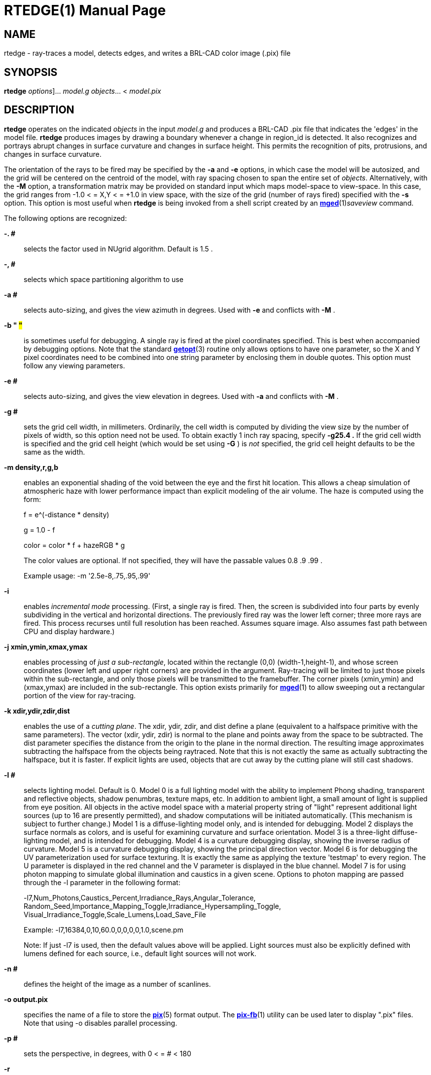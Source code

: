 = RTEDGE(1)
BRL-CAD Team
:doctype: manpage
:man manual: BRL-CAD User Commands
:man source: BRL-CAD
:page-layout: base

== NAME

rtedge - ray-traces a model, detects edges, and writes a BRL-CAD color image (.pix) file

== SYNOPSIS

*[cmd]#rtedge#*  [[rep]_options_]... [rep]_model.g_ [rep]_objects_... < [rep]_model.pix_

== DESCRIPTION

*[cmd]#rtedge#*  operates on the indicated _objects_ in the input _model.g_ and produces a BRL-CAD .pix file that indicates the 'edges' in the model file. *[cmd]#rtedge#*  produces images by drawing a boundary whenever a change in region_id is detected.  It also recognizes and portrays abrupt changes in surface curvature and changes in surface height.  This permits the recognition of pits, protrusions, and changes in surface curvature. 

The orientation of the rays to be fired may be specified by the *[opt]#-a#*  and *[opt]#-e#* options, in which case the model will be autosized, and the grid will be centered on the centroid of the model, with ray spacing chosen to span the entire set of __objects__. Alternatively, with the *[opt]#-M#*  option, a transformation matrix may be provided on standard input which maps model-space to view-space. In this case, the grid ranges from -1.0 < = X,Y < = +1.0 in view space, with the size of the grid (number of rays fired) specified with the *[opt]#-s#*  option. This option is most useful when *[cmd]#rtedge#*  is being invoked from a shell script created by an xref:man:1/mged.adoc[*mged*](1)__saveview__ command. 

The following options are recognized:

*[opt]#-. ##* ::
selects the factor used in NUgrid algorithm. Default is 1.5 . 

*[opt]#-, ##* ::
selects which space partitioning algorithm to use 

*[opt]#-a ##* ::
selects auto-sizing, and gives the view azimuth in degrees.  Used with *[opt]#-e#* 	    and conflicts with *[opt]#-M#* . 

*[opt]#-b "# #"#* ::
is sometimes useful for debugging.  A single ray is fired at the pixel coordinates specified. This is best when accompanied by debugging options. Note that the standard xref:man:3/getopt.adoc[*getopt*](3)	    routine only allows options to have one parameter, so the X and Y pixel coordinates need to be combined into one string parameter by enclosing them in double quotes.  This option must follow any viewing parameters. 

*[opt]#-e ##* ::
selects auto-sizing, and gives the view elevation in degrees.  Used with *[opt]#-a#* 	  and conflicts with *[opt]#-M#* .

*[opt]#-g ##* ::
sets the grid cell width, in millimeters. Ordinarily, the cell width is computed by dividing the view size by the number of pixels of width, so this option need not be used. To obtain exactly 1 inch ray spacing, specify *[opt]#-g25.4 .#* 	  If the grid cell width is specified and the grid cell height (which would be set using *[opt]#-G#* ) is _not_ specified, the grid cell height defaults to be the same as the width.

*[opt]#-m density,r,g,b#* ::
enables an exponential shading of the void between the eye and the first hit location.  This allows a cheap simulation of atmospheric haze with lower performance impact than explicit modeling of the air volume. The haze is computed using the form:
+
f = e^(-distance * density)
+
g = 1.0 - f
+
color = color * f + hazeRGB * g
+
The color values are optional.  If not specified, they will have the passable values 0.8 .9 .99 .
+
Example usage: -m '2.5e-8,.75,.95,.99'

*[opt]#-i#* ::
enables _incremental mode_ processing. (First, a single ray is fired. Then, the screen is subdivided into four parts by evenly subdividing in the vertical and horizontal directions. The previously fired ray was the lower left corner; three more rays are fired. This process recurses until full resolution has been reached. Assumes square image. Also assumes fast path between CPU and display hardware.)

*[opt]#-j xmin,ymin,xmax,ymax#* ::
enables processing of __just a sub-rectangle__, located within the rectangle (0,0) (width-1,height-1), and whose screen coordinates (lower left and upper right corners) are provided in the argument. Ray-tracing will be limited to just those pixels within the sub-rectangle, and only those pixels will be transmitted to the framebuffer. The corner pixels (xmin,ymin) and (xmax,ymax) are included in the sub-rectangle. This option exists primarily for xref:man:1/mged.adoc[*mged*](1)	  to allow sweeping out a rectangular portion of the view for ray-tracing.

*[opt]#-k xdir,ydir,zdir,dist#* ::
enables the use of a __cutting plane__. The xdir, ydir, zdir, and dist define a plane (equivalent to a halfspace primitive with the same parameters). The vector (xdir, ydir, zdir) is normal to the plane and points away from the space to be subtracted. The dist parameter specifies the distance from the origin to the plane in the normal direction. The resulting image approximates subtracting the halfspace from the objects being raytraced. Note that this is not exactly the same as actually subtracting the halfspace, but it is faster. If explicit lights are used, objects that are cut away by the cutting plane will still cast shadows.

*[opt]#-l ##* ::
selects lighting model.  Default is 0. Model 0 is a full lighting model with the ability to implement Phong shading, transparent and reflective objects, shadow penumbras, texture maps, etc. In addition to ambient light, a small amount of light is supplied from eye position. All objects in the active model space with a material property string of "light" represent additional light sources (up to 16 are presently permitted), and shadow computations will be initiated automatically. (This mechanism is subject to further change.) Model 1 is a diffuse-lighting model only, and is intended for debugging. Model 2 displays the surface normals as colors, and is useful for examining curvature and surface orientation. Model 3 is a three-light diffuse-lighting model, and is intended for debugging. Model 4 is a curvature debugging display, showing the inverse radius of curvature. Model 5 is a curvature debugging display, showing the principal direction vector. Model 6 is for debugging the UV parameterization used for surface texturing.  It is exactly the same as applying the texture 'testmap' to every region.  The U parameter is displayed in the red channel and the V parameter is displayed in the blue channel. Model 7 is for using photon mapping to simulate global illumination and caustics in a given scene.  Options to photon mapping are passed through the -l parameter in the following format:
+
-l7,Num_Photons,Caustics_Percent,Irradiance_Rays,Angular_Tolerance, Random_Seed,Importance_Mapping_Toggle,Irradiance_Hypersampling_Toggle, Visual_Irradiance_Toggle,Scale_Lumens,Load_Save_File
+
Example: -l7,16384,0,10,60.0,0,0,0,0,1.0,scene.pm
+
Note: If just -l7 is used, then the default values above will be applied.  Light sources must also be explicitly defined with lumens defined for each source, i.e., default light sources will not work.

*[opt]#-n ##* ::
defines the height of the image as a number of scanlines.

*[opt]#-o output.pix#* ::
specifies the name of a file to store the xref:man:5/pix.adoc[*pix*](5)	  format output. The xref:man:1/pix-fb.adoc[*pix-fb*](1)	  utility can be used later to display ".pix" files. Note that using -o disables parallel processing. 

*[opt]#-p ##* ::
sets the perspective, in degrees, with 0 < = # < 180

*[opt]#-r#* ::
requests that overlapping regions be reported (on by default); opposite of *[opt]#-R#*  .

*[opt]#-s ##* ::
specifies the number of rays to fire in the X and Y directions on a square grid. The default size is 512 (i.e., 512 x 512).

*[opt]#-t#* ::
causes reversal of the order of grid traversal (default is not to do that) 

*[opt]#-u units#* ::
specifies units, with "model" being used for the units of the local model 

*[opt]#-v [#]#* ::
sets the output verbosity level for *[cmd]#rtedge#* .  You can use -v 0 for no/minimal output or add -v repeatedly up through four levels (e.g., -vvvv) to see all available output.  Default is all available output.  The -v option will also take a specific hexadecimal value to turn on specific message categories (e.g., -v 0xFF010030) of output.

*[opt]#-w ##* ::
defines the width of each scanline in pixels.

*[opt]#-x ##* ::
sets the xref:man:3/librt.adoc[*librt*](3)	  debug flags to the given hexadecimal bit vector. See raytrace.h for the bit definitions. (Notice that *[opt]#-! ##* 	  sets the xref:man:3/libbu.adoc[*libbu*](3)	  debug flags to the given hexadecimal bit vector. See bu.h for the bit definitions.)

*[opt]#-A ##* ::
Select angle for shading.  Default is 5.0 degrees; 89.0 will produce an image where only steep drops and rises are shaded. 

*[opt]#-B#* ::
turns on the "benchmark" flag. This causes all intentional random effects such as ray dither, color dither, etc., to be turned off to allow benchmark timing comparison and benchmark result comparison.

*[opt]#-C #/#/##* ::
sets the background color to the RGB value #/#/#, where each # is in the range of 0 to 255 or 0.0 to 1.0. All non-background colors will be dithered away from this value.

*[opt]#-D ##* ::
This is the "desired frame" flag, specifying the frame number to start with. Used with animation scripts; specify the desired ending (kill-after) frame with *[opt]#-K ##*  .

*[opt]#-E ##* ::
sets the distance from the eye point to the center of the model RPP; default is the square root of 2. Only useful with auto-sizing, and conflicts with *[opt]#-M#*  .

*[opt]#-F framebuffer#* ::
indicates that the output should be sent to the indicated framebuffer. See xref:man:3/libfb.adoc[*libfb*](3)	  for more details on the specification of a framebuffer.

*[opt]#-G ##* ::
sets the grid cell height, in millimeters. If the grid cell height is specified and the grid cell width (which would be set using *[opt]#-g#* ) is _not_ specified, the grid cell width defaults to be the same as the height.

*[opt]#-H ##* ::
This is the "hypersample" flag, specifying number of extra rays to fire for each pixel to obtain more accurate results without needing to store the extra pixels. Automatically invokes *[opt]#-J 1#* . The final colors of all rays are averaged together. Better results can be obtained by simply increasing the resolution, and decimating the results with a filter such as xref:man:1/pixhalve.adoc[*pixhalve*](1).

*[opt]#-J ##* ::
This is the "jitter" flag, which is a bit vector. If one (*[opt]#-J 1#* ), it randomizes the point from which each ray is fired by +/- one half of the pixel size.  Useful if doing your own post-filtering for antialiasing, or to eliminate systematic errors.  This has been useful in obtaining more accurate results in a volume-calculating raytrace as well. If two (*[opt]#-J 2#* ), it shifts the origin of the output frame once for each frame. The shift is along a circular path in the plane of the frame, with a period of ten seconds, and a radius of +/- 1/4 pixel width. If three (*[opt]#-J 3#* ), it performs both operations.

*[opt]#-K ##* ::
sets the final (kill-after) frame number. Used with animation scripts in conjunction with *[opt]#-D ##*  .

*[opt]#-M#* ::
causes reading of animation (model2view) matrix or animation script from standard input. Conflicts with *[opt]#-a#* 	  and *[opt]#-e#*  options.

*[opt]#-N ##* ::
sets the NMG_debug flags to the given hexadecimalbit vector. See h/nmg.h for the bit definitions.

*[opt]#-O output.dpix#* ::
specifies the name of a file to store the double-precision floating-point version of the image. xref:man:1/dpix-pix.adoc[*dpix-pix*](1)	  can be used to later convert the file to xref:man:5/pix.adoc[*pix*](5)	  format output. (Deferred implementation)

*[opt]#-P ##* ::
specifies the maximum number of processors (in a multi-processor system) to be used for this execution.  The default is system dependent. On "dedicated" multi-processors, such as workstations and super-minis, the default is usually set for the maximum number of processors, while on shared multi-processors, such as SuperComputers, usually just one processor is used by default.

*[opt]#-Q x,y#* ::
selects pixel ray for query with debugging.  The option is used to specify a single pixel for which the debug flags should be turned on. The computation of all other pixels will be performed without debugging. This is similar to the -b option, except that it does not limit rendering to the single ray.  The entire image is computed.  This option is useful in debugging problems which arise from specific computation sequences (such as the order of random numbers previously drawn).

*[opt]#-R#* ::
requests that overlapping regions not be reported; opposite of *[opt]#-r#*  .

*[opt]#-S#* ::
turns on stereo viewing. The left-eye image is drawn in red, and the right-eye image is drawn in blue.

*[opt]#-T ##*  or *[opt]#-T #,##*  or *[opt]#-T #/##* ::
sets the calculation tolerances used by xref:man:3/librt.adoc[*librt*](3). If only one number is given, it specifies the distance tolerance. Any two entities closer than this distance are considered to be the same. The default distance tolerance is 0.005mm. If the second number is given, it specifies the value of the dot product below which two lines are to be considered perpendicular. This number should be near zero, but in any case should be less than 1. The default perpendicular tolerance is 1e-6. If both calculation tolerances are provided, they shall be separated by either a slash ("/") or a comma (","), with no white space between them. For example, the default tolerances would be specified as *[opt]#-T0.005/1e-6#* 	  on the command line.

*[opt]#-U ##* ::
sets the Boolean variable _use_air_	    to the given value. The default is 0, which ignores regions that have non-zero aircode values.

*[opt]#-V ##* ::
sets the view aspect.  This is the ratio of width over height and can be specified as either a fraction or a colon-separated ratio. For example, the NTSC aspect ratio can be specified by either *[opt]#-V1.33#* 	  or *[opt]#-V4:3#*  .

*[opt]#-W#* ::
specifies black lines on a white background.  this option sets the image background color to a nearly pure white RGB of 255/255/254 and the foreground edge color to a nearly pure black RGB of 0/0/1.  This is equivalent to setting -c "set background=255/255/254" and -c "set foreground=0/0/1". 

*[opt]#-X ##* ::
turns on the xref:man:1/rt.adoc[*rt*](1)	  program debugging flags.  See raytrace.h for the meaning of these bits.

*[opt]#-! ##* ::
turns on the xref:man:3/libbu.adoc[*libbu*](3)	  library debugging flags.  See bu.h for the meaning of these bits. In particular, specifying *[opt]#-!1#* 	  will cause `bu_bomb()` 	  to dump core, rather than logging the error and exiting. This is useful with xref:man:1/dbx.adoc[*dbx*](1)	  or xref:man:1/gdb.adoc[*gdb*](1)	  for debugging. (Notice that *[opt]#-x ##* 	  sets the xref:man:3/libbt.adoc[*libbt*](3)	  debug flags to the given hexadecimal bit vector. See raytrace.h for the bit definitions.)

*[opt]#-+ ##* ::
specifies (setting argument to "t") that output is NOT binary (default is that it is). *[opt]#-+#*  is otherwise not implemented. 

*[opt]#-c#* ::
Set special *[cmd]#rtedge#*  configuration variables. 

The *[cmd]#rtedge#*  program is a simple front-end to xref:man:3/librt.adoc[*librt*](3). 

== ADDITIONAL OPTIONS

*[cmd]#rtedge#*  replaces xref:man:1/lgt.adoc[*lgt*](1). In addition to the simple white edges on a black background (or black on white) provided by *[cmd]#lgt#* , *[cmd]#rtedge#* allows arbitrary color combinations. It also allows rendering into an existing framebuffer and occlusion detection between two pieces of geometry. To configure its behavior, *[cmd]#rtedge#*  makes copious use of the *[opt]#-c#*  option. 

Note that this approach is necessitated by the fact that xref:man:3/librt.adoc[*librt*](3) has used up nearly the entire alphabet. A transition to GNU-style long option names is planned. 

*[opt]#-c "set foreground=#,#,#"#* ::
and

*[opt]#-c "set fg=#,#,#"#* ::
set the color of the foreground (edges) to the given  r,g,b triple, where each of r,g,b, is in the range 0 to 255 or 0.0 to 1.0. The default is white (255/255/255). 

*[opt]#-c "set background=#,#,#"#* ::
and

*[opt]#-c "set bg=#,#,#"#* ::
set the color of the background to the r,g,b triple, where each of r,g,b is in the range 0 to 255 or 0.0 to 1.0. The default is near-black (0,0,1). 

*[opt]#-c "set region_colors=#"#* ::
and

*[opt]#-c "set rc=#"#* ::
determine whether to use the material color assigned to an object as the edge color. Valid values are 1 (on) and 0 (off). The default is off. Using region colors overrides any foreground color setting. 

*[opt]#-c "set detect_regions=#"#* ::
and

*[opt]#-c "set dr=#"#* ::
determine whether the boundary between two BRL-CAD regions is considered to be an edge. Valid values are 1 (on) and 0 (off). The default is off. 

*[opt]#-c "set detect_distance=#"#* ::
and

*[opt]#-c "set dd=#"#* ::
determine whether a difference in hit distance between adjacent pixels defines an edge. Valid values are 1 (on) and 0 (off). The default is on. 

*[opt]#-c "set detect_normals"#* ::
and

*[opt]#-c "set dn=#"#* ::
determine whether a difference in surface normals between adjacent pixels defines an edge. Valid values are 1 (on) and 0 (off). The default is on. 

*[opt]#-c "set detect_ids"#* ::
and

*[opt]#-c "set di=#"#* ::
determine whether a difference in component id numbers between adjacent pixels defines an edge. Valid values are 1 (on) and 0 (off). The default is on. 

*[opt]#-c "set overlaymode=#"#* ::
and

*[opt]#-c "set ov=#"#* ::
configure the overlay mode to be either on (1) or off (0). Overlay mode allows *[cmd]#rtedge#* 	    to write into an existing framebuffer. The framebuffer is specified with the -F option. 

*[opt]#-c "set max_dist=#"#* ::
and

*[opt]#-c "set md=#"#* ::
override the maximum hit distance of neighboring pixels before being declared an edge. The default value is computed based on the size of the output image, approximately 1000 for the default image/fb size. 

*[opt]#-c "set antialias"#* ::
and

*[opt]#-c "set aa"#* ::
configure whether to perform antialiasing on edges. Valid values are 1 (on) and 0 (off). The default is off. 

*[opt]#-c "set both_sides"#* ::
and

*[opt]#-c "set bs"#* ::
configure whether to render both sides of an edge.  result are edges twice as thick but that work well with antialiasing.  Valid values are 1 (on) and 0 (off). The default is off. 

== OCCLUSION CHECKING

*[cmd]#rtedge#*  has the ability to perform occlusion checking between two sets of BRL-CAD objects from the same database. Occlusion checking determines which set of geometry is closer to the eyepoint and thus should be rendered. The first set is that specified in the basic object list (after the database). This set will be rendered using edge detection. The second is specified using a *[opt]#-c#*  option. 

Occlusion checking is most handy when combining *[cmd]#rtedge#* renderings with _rt_ renderings. The syntax for such compositions is daunting, but the results are cool. 

*[opt]#-c"set occlusion_objects=\"obj1 obj2 ... objN\#* ::
and

*[opt]#-c"set oo=\"obj1 obj2 ... objN\#* ::
specify the second set of geometry.

*[opt]#-c"set occlusion_mode=##* ::
and

*[opt]#-c"set om=##* ::
determine how *[cmd]#rtedge#*  behaves when performing occlusion checking. There are three valid modes. Mode 2 is the default. 
+
_mode 1 - EDGES_ An Only edge pixels are drawn.  Edges detected in the first set of geometry are written to the framebuffer if and only if they are NOT occluded by the second set of geometry. Edges are colored according to the foreground or region color options. 
+
_mode 2 - ALL HITS_	    Edge and non-edge pixels are drawn.  All pixels that hit the first set of geometry and are NOT occluded by the second set are written to the framebuffer.  Edges are rendered in the foreground or region color; non-edges are rendered in the background color. 
+
_mode 3 - DITHER_	    Edge and dithered non-edge pixels are drawn.  This is like mode 2 except non-edge pixels are dithered to make the exterior geometry appear semi-transparent. 

== EXAMPLES

*[cmd]#rtedge#*  can be somewhat complicated to configure. These examples illustrate both simple and complex examples. Hopefully they will be enough to get you started. These examples use the havoc.g target description that may be found in the source distribution. 

Note that in practice it will usually be easiest to use the _saveview_ command in *[cmd]#mged#* to produce a script and then modify that script to run *[cmd]#rtedge#*  . 

.*[cmd]#rtedge#*  rendering of havoc.g
====
[ui]`rtedge -s 1024 -o new.pix havoc.g havoc` 

results in a 1024 by 1024 BRL-CAD image file showing the edges on a Havoc helicopter. The default settings are used, so the image has white edges on a black background. Edges exist where there are differences in component id, hit distance, surface normal, or between hits and misses. 

The command [ui]`rtedge -s1024 -o new.pix -c"set fg=0/255/0 bg=255/0/0" havoc.g havoc` 	changes the edge color to be green and the background color to be red. 

The command [ui]`rtedge -s1024 -o new.pix -c"set rc=1 dr=1" havoc.g havoc` 	activates region detection and uses the region colors for the edges. 

The remaining examples illustrate how to use *[cmd]#rtedge#*  in concert with *[cmd]#rt#*  to produce merged images.  When merging *[cmd]#rtedge#*  and *[cmd]#rt#*  images, it is helpful to use _saveview_	scripts in order to maintain alignment of successive renderings.  In *[cmd]#mged#* , configure your view, save it via __saveview__, and then open the file in an editor. Duplicate the *[cmd]#rt#*  command block.  After duplicating the block, change the second one to use *[cmd]#rtedge#* . 

NOTE: You must use the *[opt]#-F#*  option instead of *[opt]#-o#*  when performing overlay or occlusion renderings.  With -F, a file or framebuffer may be specified. 

This script will overlay bright orange edges on the Havoc. 

....

#!/bin/sh
rt -M -s1280 -F new.pix -C255/255/255\
 $*\
 havoc.g\
 havoc\
 2>> example1.log\
 <<EOF
viewsize 8.000e+03;
orientation 2.4809e-01 4.7650e-01 7.4809e-01 3.8943e-01;
eye_pt 2.2146e+04 7.1103e+03 7.1913e+03;
start 0; clean;
end;

EOF

rtedge -M -s1280 -F new.pix \
 -c"set dr=1 dn=1 ov=1"\
 -c"set fg=255,200,0" \
 $*\
 havoc.g\
 havoc\
 2>> example1.log\

 << EOF
viewsize 8.000e+03;
orientation 2.4809e-01 4.7650e-01 7.4809e-01 3.8943e-01;
eye_pt 2.2146e+04 7.1103e+03 7.1913e+03;
start 0; clean;
end;

EOF
....

Finally, this script will render the Havoc weapon systems in full color, render the edges on the remainder of the aircraft in black, and render the non-edges in dithered gray to make them semi-transparent. Note that when specifying the occlusion objects, the delimiting quotes must be escaped. 

....

#!/bin/sh

rt -M -s1280 -F new.pix -C255/255/255 \
 $*\
 havoc.g\
 weapons\
 2>> example2.log\
 << EOF
viewsize 8.000e+03;
orientation 2.4809e-01 4.7650e-01 7.4809e-01 3.8943e-01;
eye_pt 2.2146e+04 7.1103e+03 7.1913e+03;
start 0; clean;
end;

EOF

rtedge -M -s1280 -F new.pix \
 -c"set dr=1 dn=1 om=3"\
 -c"set fg=0,0,0 bg=200,200,200"\
 -c"set oo=\"weapons\" "\
 $*\
 havoc.g\
 havoc_front havoc_middle havoc_tail landing_gear main_rotor\
 2>> example2.log\

 << EOF
viewsize 8.000e+03;
orientation 2.4809e-01 4.7650e-01 7.4809e-01 3.8943e-01;
eye_pt 2.2146e+04 7.1103e+03 7.1913e+03;
start 0; clean;
end;

EOF
....

In general, if you are mixing *[cmd]#rt#*  and *[cmd]#rtedge#*  renderings, and the objects being rendered are different, occlusion checking should be used. 
====

== SEE ALSO

xref:man:1/mged.adoc[*mged*](1), xref:man:1/rt.adoc[*rt*](1), xref:man:1/fbserv.adoc[*fbserv*](1), xref:man:3/librt.adoc[*librt*](3)

== DIAGNOSTICS

Numerous error conditions are possible, usually due to errors in the geometry database. Descriptive messages are printed on stderr (file descriptor 2). 

[[_author]]
== AUTHORS

Ronald Anthony Bowers

Michael John Muuss

== COPYRIGHT

This software is Copyright (c) 2001-2021 United States Government as represented by the U.S. Army Research Laboratory.

== BUGS

Most deficiencies observed while using the *[cmd]#rtedge#* program are a consequence of problems in xref:man:3/librt.adoc[*librt*](3). 

== BUG REPORTS

Reports of bugs or problems should be submitted via electronic mail to mailto:devs@brlcad.org[]